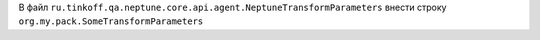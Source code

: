.. code-block:: none
   :caption: Настройка SPI в `main/resources/` или `test/resources/`

   $ META-INF
   ├── services
       ├── ru.tinkoff.qa.neptune.core.api.agent.NeptuneTransformParameters

В файл ``ru.tinkoff.qa.neptune.core.api.agent.NeptuneTransformParameters`` внести строку ``org.my.pack.SomeTransformParameters``
